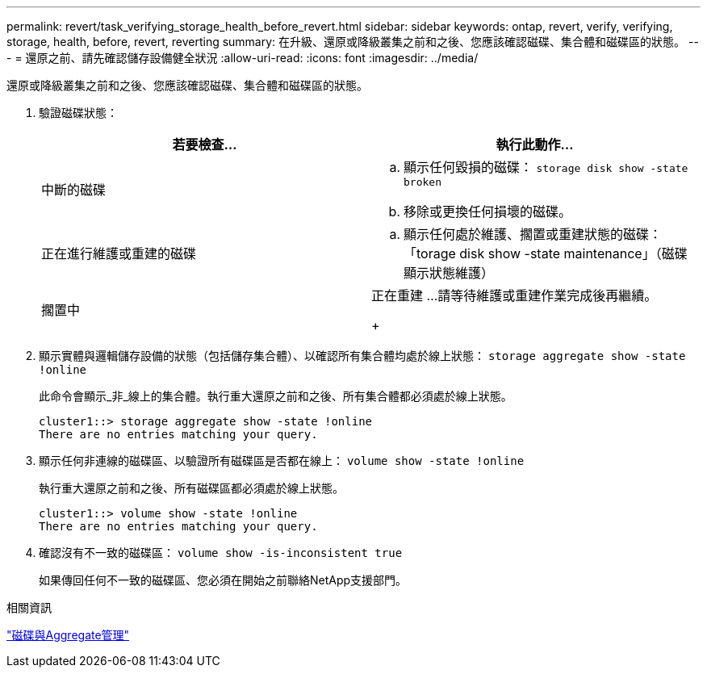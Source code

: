 ---
permalink: revert/task_verifying_storage_health_before_revert.html 
sidebar: sidebar 
keywords: ontap, revert, verify, verifying, storage, health, before, revert, reverting 
summary: 在升級、還原或降級叢集之前和之後、您應該確認磁碟、集合體和磁碟區的狀態。 
---
= 還原之前、請先確認儲存設備健全狀況
:allow-uri-read: 
:icons: font
:imagesdir: ../media/


[role="lead"]
還原或降級叢集之前和之後、您應該確認磁碟、集合體和磁碟區的狀態。

. 驗證磁碟狀態：
+
[cols="2*"]
|===
| 若要檢查... | 執行此動作... 


 a| 
中斷的磁碟
 a| 
.. 顯示任何毀損的磁碟： `storage disk show -state broken`
.. 移除或更換任何損壞的磁碟。




 a| 
正在進行維護或重建的磁碟
 a| 
.. 顯示任何處於維護、擱置或重建狀態的磁碟：「torage disk show -state maintenance」（磁碟顯示狀態維護）




| 擱置中 | 正在重建
 ...請等待維護或重建作業完成後再繼續。

+ 
|===
. 顯示實體與邏輯儲存設備的狀態（包括儲存集合體）、以確認所有集合體均處於線上狀態： `storage aggregate show -state !online`
+
此命令會顯示_非_線上的集合體。執行重大還原之前和之後、所有集合體都必須處於線上狀態。

+
[listing]
----
cluster1::> storage aggregate show -state !online
There are no entries matching your query.
----
. 顯示任何非連線的磁碟區、以驗證所有磁碟區是否都在線上： `volume show -state !online`
+
執行重大還原之前和之後、所有磁碟區都必須處於線上狀態。

+
[listing]
----
cluster1::> volume show -state !online
There are no entries matching your query.
----
. 確認沒有不一致的磁碟區： `volume show -is-inconsistent true`
+
如果傳回任何不一致的磁碟區、您必須在開始之前聯絡NetApp支援部門。



.相關資訊
link:../disks-aggregates/index.html["磁碟與Aggregate管理"]
